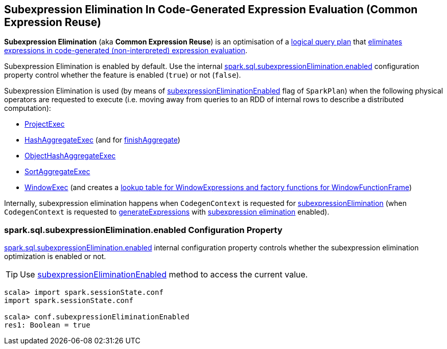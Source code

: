 == Subexpression Elimination In Code-Generated Expression Evaluation (Common Expression Reuse)

*Subexpression Elimination* (aka *Common Expression Reuse*) is an optimisation of a link:spark-sql-LogicalPlan.adoc[logical query plan] that link:spark-sql-CodegenContext.adoc#subexpressionElimination[eliminates expressions in code-generated (non-interpreted) expression evaluation].

Subexpression Elimination is enabled by default. Use the internal <<spark.sql.subexpressionElimination.enabled, spark.sql.subexpressionElimination.enabled>> configuration property control whether the feature is enabled (`true`) or not (`false`).

Subexpression Elimination is used (by means of link:spark-sql-SparkPlan.adoc#subexpressionEliminationEnabled[subexpressionEliminationEnabled] flag of `SparkPlan`) when the following physical operators are requested to execute (i.e. moving away from queries to an RDD of internal rows to describe a distributed computation):

* link:spark-sql-SparkPlan-ProjectExec.adoc#doExecute[ProjectExec]

* link:spark-sql-SparkPlan-HashAggregateExec.adoc#doExecute[HashAggregateExec] (and for link:spark-sql-SparkPlan-HashAggregateExec.adoc#finishAggregate[finishAggregate])

* link:spark-sql-SparkPlan-ObjectHashAggregateExec.adoc#doExecute[ObjectHashAggregateExec]

* link:spark-sql-SparkPlan-SortAggregateExec.adoc#doExecute[SortAggregateExec]

* link:spark-sql-SparkPlan-WindowExec.adoc#doExecute[WindowExec] (and creates a link:spark-sql-SparkPlan-WindowExec.adoc#windowFrameExpressionFactoryPairs[lookup table for WindowExpressions and factory functions for WindowFunctionFrame])

Internally, subexpression elimination happens when `CodegenContext` is requested for link:spark-sql-CodegenContext.adoc#subexpressionElimination[subexpressionElimination] (when `CodegenContext` is requested to <<generateExpressions, generateExpressions>> with <<spark.sql.subexpressionElimination.enabled, subexpression elimination>> enabled).

=== [[spark.sql.subexpressionElimination.enabled]] spark.sql.subexpressionElimination.enabled Configuration Property

link:spark-sql-properties.adoc#spark.sql.subexpressionElimination.enabled[spark.sql.subexpressionElimination.enabled] internal configuration property controls whether the subexpression elimination optimization is enabled or not.

TIP: Use link:spark-sql-SQLConf.adoc#subexpressionEliminationEnabled[subexpressionEliminationEnabled] method to access the current value.

[source, scala]
----
scala> import spark.sessionState.conf
import spark.sessionState.conf

scala> conf.subexpressionEliminationEnabled
res1: Boolean = true
----
